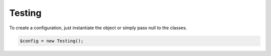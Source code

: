 Testing
=======

To create a configuration, just instantiate the object or simply pass null to the classes.

.. code-block:: php

    $config = new Testing();
